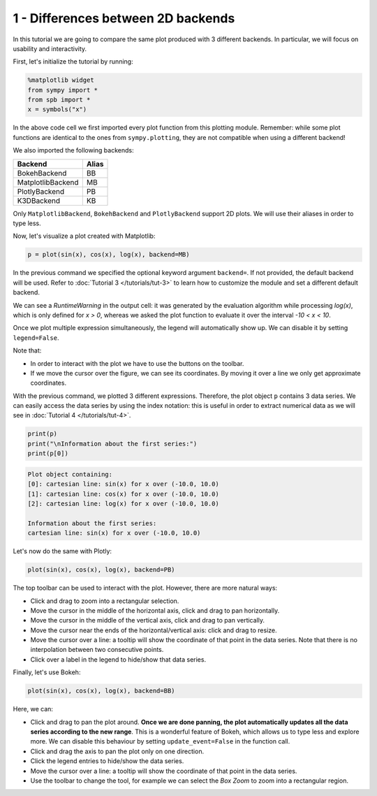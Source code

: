 
1 - Differences between 2D backends
-----------------------------------

In this tutorial we are going to compare the same plot produced with 3 different backends. In particular, we will focus on usability and
interactivity.

First, let's initialize the tutorial by running:

.. code-block:: python

   %matplotlib widget
   from sympy import *
   from spb import *
   x = symbols("x")

In the above code cell we first imported every plot function
from this plotting module. Remember: while some plot functions are identical
to the ones from ``sympy.plotting``, they are not compatible when using a
different backend!

We also imported the following backends:

+---------------------+-------+
| Backend             | Alias |
+=====================+=======+
|   BokehBackend      |   BB  |
+---------------------+-------+
|   MatplotlibBackend |   MB  |
+---------------------+-------+
|   PlotlyBackend     |   PB  |
+---------------------+-------+
|   K3DBackend        |   KB  |
+---------------------+-------+

Only ``MatplotlibBackend``, ``BokehBackend`` and ``PlotlyBackend`` support
2D plots. We will use their aliases in order to type less.

Now, let's visualize a plot created with Matplotlib:

.. code-block:: python

   p = plot(sin(x), cos(x), log(x), backend=MB)

.. image:: ../_static/tut-1/matplotlib-1.png
   :width: 600
   :alt: matplotlib

In the previous command we specified the optional keyword argument
``backend=``. If not provided, the default backend will be used. Refer to
:doc:`Tutorial 3 </tutorials/tut-3>` to learn how to customize the
module and set a different default backend.

We can see a `RuntimeWarning` in the output cell: it was generated by the
evaluation algorithm while processing `log(x)`, which is only defined for
`x > 0`, whereas we asked the plot function to evaluate it over the interval
`-10 < x < 10`.

Once we plot multiple expression simultaneously, the legend will automatically
show up. We can disable it by setting ``legend=False``.

Note that:

* In order to interact with the plot we have to use the buttons on the toolbar.
* If we move the cursor over the figure, we can see its coordinates.
  By moving it over a line we only get approximate coordinates.

With the previous command, we plotted 3 different expressions. Therefore, the
plot object ``p`` contains 3 data series. We can easily access the data
series by using the index notation: this is useful in order to extract
numerical data as we will see in :doc:`Tutorial 4 </tutorials/tut-4>`.

.. code-block:: python

   print(p)
   print("\nInformation about the first series:")
   print(p[0])

.. code-block:: text

   Plot object containing:
   [0]: cartesian line: sin(x) for x over (-10.0, 10.0)
   [1]: cartesian line: cos(x) for x over (-10.0, 10.0)
   [2]: cartesian line: log(x) for x over (-10.0, 10.0)

   Information about the first series:
   cartesian line: sin(x) for x over (-10.0, 10.0)

Let's now do the same with Plotly:

.. code-block:: python

   plot(sin(x), cos(x), log(x), backend=PB)

.. raw:: html

   <iframe src="../_static/tut-1/plotly-1.html" height="500px" width="100%"></iframe>

The top toolbar can be used to interact with the plot. However, there are
more natural ways:

* Click and drag to zoom into a rectangular selection.
* Move the cursor in the middle of the horizontal axis, click and drag to
  pan horizontally.
* Move the cursor in the middle of the vertical axis, click and drag to
  pan vertically.
* Move the cursor near the ends of the horizontal/vertical axis: click and
  drag to resize.
* Move the cursor over a line: a tooltip will show the coordinate of that
  point in the data series. Note that there is no interpolation between two
  consecutive points.
* Click over a label in the legend to hide/show that data series.

Finally, let's use Bokeh:

.. code-block:: python

   plot(sin(x), cos(x), log(x), backend=BB)

.. raw:: html

   <iframe src="../_static/tut-1/bokeh-1.html" height="450px" width="100%"></iframe>

Here, we can:

* Click and drag to pan the plot around. **Once we are done panning, the plot
  automatically updates all the data series according to the new range**.
  This is a wonderful feature of Bokeh, which allows us to type less and
  explore more. We can disable this behaviour by setting ``update_event=False``
  in the function call.
* Click and drag the axis to pan the plot only on one direction.
* Click the legend entries to hide/show the data series.
* Move the cursor over a line: a tooltip will show the coordinate of that
  point in the data series.
* Use the toolbar to change the tool, for example we can select the
  *Box Zoom* to zoom into a rectangular region.
